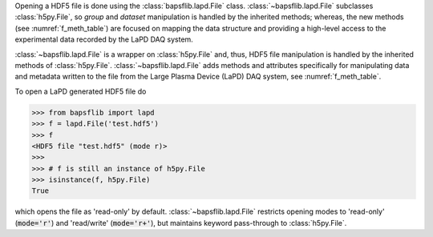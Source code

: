 Opening a HDF5 file is done using the
:class:`bapsflib.lapd.File` class.  :class:`~bapsflib.lapd.File`
subclasses :class:`h5py.File`, so *group* and *dataset* manipulation
is handled by the inherited methods; whereas, the new methods (see
:numref:`f_meth_table`) are focused on mapping the data structure and
providing a high-level access to the experimental data recorded by the
LaPD DAQ system.

:class:`~bapsflib.lapd.File` is a wrapper on
:class:`h5py.File` and, thus, HDF5 file manipulation is handled by the
inherited methods of :class:`h5py.File`.
:class:`~bapsflib.lapd.File` adds methods and
attributes specifically for manipulating data and metadata written to
the file from the Large Plasma Device (LaPD) DAQ system, see
:numref:`f_meth_table`.

To open a LaPD generated HDF5 file do

.. code-block:: python3

    >>> from bapsflib import lapd
    >>> f = lapd.File('test.hdf5')
    >>> f
    <HDF5 file "test.hdf5" (mode r)>
    >>>
    >>> # f is still an instance of h5py.File
    >>> isinstance(f, h5py.File)
    True

which opens the file as 'read-only' by default.
:class:`~bapsflib.lapd.File` restricts opening modes to 'read-only'
(:code:`mode='r'`) and 'read/write' (:code:`mode='r+'`), but maintains
keyword pass-through to :class:`h5py.File`.